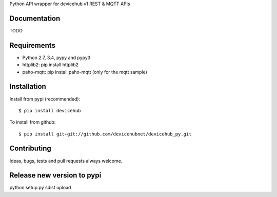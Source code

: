 Python API wrapper for devicehub v1 REST & MQTT APIs

Documentation
=============

TODO

Requirements
============

- Python 2.7, 3.4, pypy and pypy3
- httplib2:  pip install httplib2
- paho-mqtt:  pip install paho-mqtt (only for the mqtt sample)


Installation
============

Install from pypi (recommended)::

    $ pip install devicehub

To install from github::

    $ pip install git+git://github.com/devicehubnet/devicehub_py.git

Contributing
============

Ideas, bugs, tests and pull requests always welcome.


Release new version to pypi
===========================
python setup.py sdist upload
